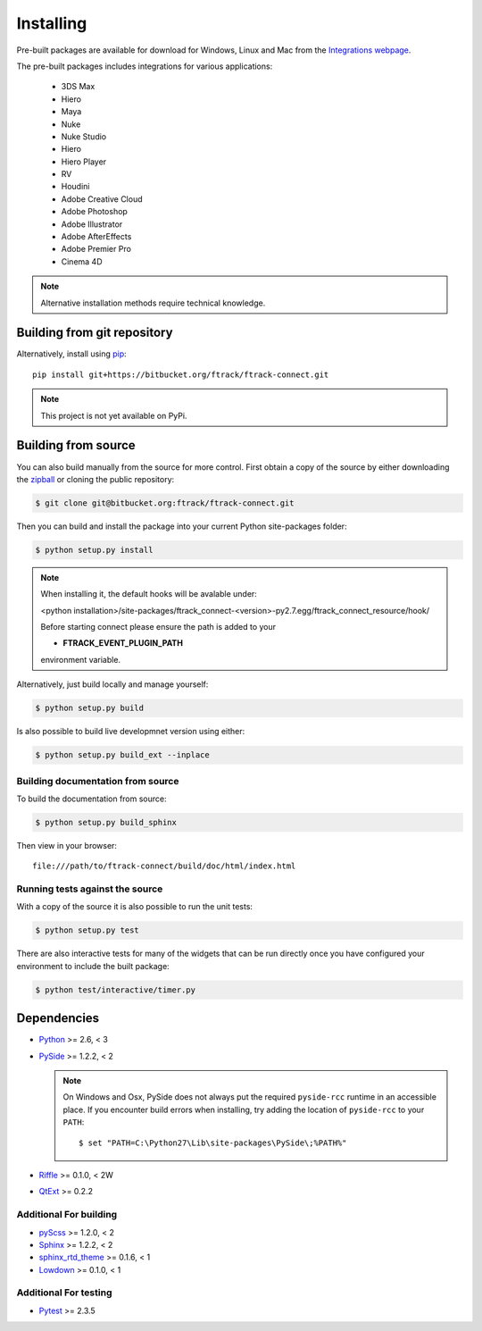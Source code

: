 ..
    :copyright: Copyright (c) 2014 ftrack

.. _installing:

**********
Installing
**********

.. highlight:: bash

Pre-built packages are available for download for Windows, Linux and Mac from
the `Integrations webpage <https://www.ftrack.com/portfolio/connect>`_.

The pre-built packages includes integrations for various applications:

    *   3DS Max
    *   Hiero
    *   Maya
    *   Nuke
    *   Nuke Studio
    *   Hiero
    *   Hiero Player
    *   RV
    *   Houdini
    *   Adobe Creative Cloud
    *   Adobe Photoshop
    *   Adobe Illustrator
    *   Adobe AfterEffects
    *   Adobe Premier Pro
    *   Cinema 4D

.. note::

    Alternative installation methods require technical knowledge.

Building from git repository
============================

Alternatively, install using `pip <http://www.pip-installer.org/>`_::

    pip install git+https://bitbucket.org/ftrack/ftrack-connect.git

.. note::

    This project is not yet available on PyPi.

Building from source
====================

You can also build manually from the source for more control. First obtain a
copy of the source by either downloading the
`zipball <https://bitbucket.org/ftrack/ftrack-connect/get/master.zip>`_ or
cloning the public repository:


.. code-block:: none

    $ git clone git@bitbucket.org:ftrack/ftrack-connect.git


Then you can build and install the package into your current Python
site-packages folder:


.. code-block:: none

    $ python setup.py install


.. note:: 

    When installing it, the default hooks will be avalable under:
    
    <python installation>/site-packages/ftrack_connect-<version>-py2.7.egg/ftrack_connect_resource/hook/

    Before starting connect please ensure the path is added to your 
    
    * **FTRACK_EVENT_PLUGIN_PATH**

    environment variable.

Alternatively, just build locally and manage yourself:

.. code-block:: none

    $ python setup.py build


Is also possible to build live developmnet version using either:

.. code-block:: none

    $ python setup.py build_ext --inplace


Building documentation from source
----------------------------------

To build the documentation from source:

.. code-block:: none

    $ python setup.py build_sphinx


Then view in your browser::

    file:///path/to/ftrack-connect/build/doc/html/index.html

Running tests against the source
--------------------------------

With a copy of the source it is also possible to run the unit tests:

.. code-block:: none

    $ python setup.py test


There are also interactive tests for many of the widgets that can be run
directly once you have configured your environment to include the built
package:


.. code-block:: none

    $ python test/interactive/timer.py


Dependencies
============

* `Python <http://python.org>`_ >= 2.6, < 3
* `PySide <http://qt-project.org/wiki/PySide>`_ >= 1.2.2, < 2

  .. note::

      On Windows and Osx, PySide does not always put the required ``pyside-rcc``
      runtime in an accessible place. If you encounter build errors when
      installing, try adding the location of ``pyside-rcc`` to your ``PATH``::

      $ set "PATH=C:\Python27\Lib\site-packages\PySide\;%PATH%"

* `Riffle <https://github.com/4degrees/riffle>`_ >= 0.1.0, < 2W
* `QtExt <https://bitbucket.org/ftrack/qtext>`_ >= 0.2.2

Additional For building
-----------------------

* `pyScss <https://github.com/Kronuz/pyScss>`_ >= 1.2.0, < 2
* `Sphinx <http://sphinx-doc.org/>`_ >= 1.2.2, < 2
* `sphinx_rtd_theme <https://github.com/snide/sphinx_rtd_theme>`_ >= 0.1.6, < 1
* `Lowdown <https://bitbucket.org/ftrack/lowdown>`_ >= 0.1.0, < 1

Additional For testing
----------------------

* `Pytest <http://pytest.org>`_  >= 2.3.5
